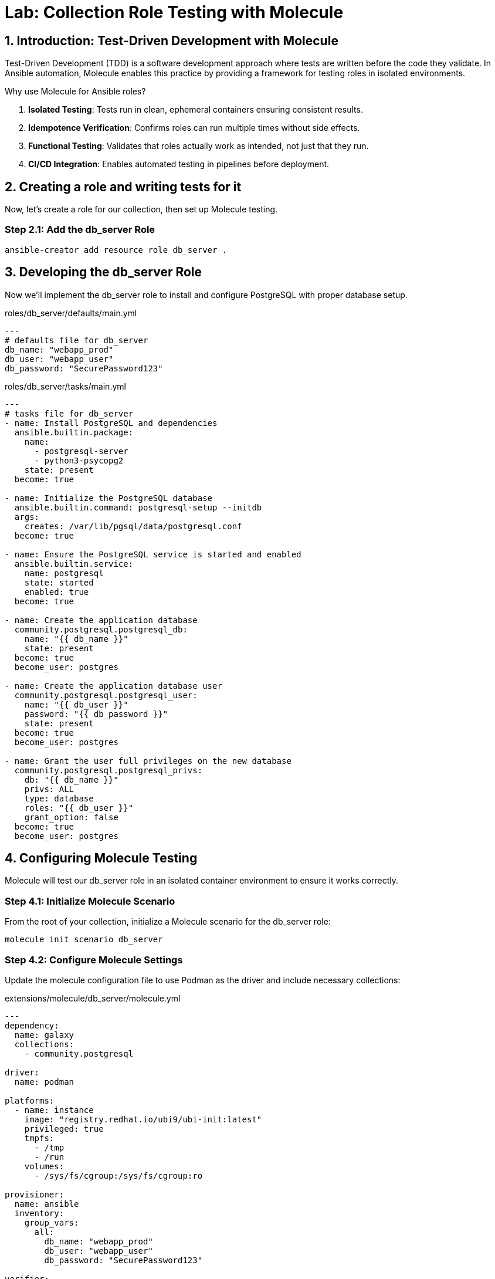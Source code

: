 = Lab: Collection Role Testing with Molecule

== 1. Introduction: Test-Driven Development with Molecule

Test-Driven Development (TDD) is a software development approach where tests are written before the code they validate. In Ansible automation, Molecule enables this practice by providing a framework for testing roles in isolated environments.

.Why use Molecule for Ansible roles?

. **Isolated Testing**: Tests run in clean, ephemeral containers ensuring consistent results.
. **Idempotence Verification**: Confirms roles can run multiple times without side effects.
. **Functional Testing**: Validates that roles actually work as intended, not just that they run.
. **CI/CD Integration**: Enables automated testing in pipelines before deployment.

== 2. Creating a role and writing tests for it

Now, let's create a role for our collection, then set up Molecule testing.

=== Step 2.1: Add the db_server Role

[source,bash,role=execute]
----
ansible-creator add resource role db_server .
----

== 3. Developing the db_server Role

Now we'll implement the db_server role to install and configure PostgreSQL with proper database setup.

[source,yaml,role=execute,title="roles/db_server/defaults/main.yml"]
----
---
# defaults file for db_server
db_name: "webapp_prod"
db_user: "webapp_user"
db_password: "SecurePassword123"
----

[source,yaml,role=execute,title="roles/db_server/tasks/main.yml"]
----
---
# tasks file for db_server
- name: Install PostgreSQL and dependencies
  ansible.builtin.package:
    name:
      - postgresql-server
      - python3-psycopg2
    state: present
  become: true

- name: Initialize the PostgreSQL database
  ansible.builtin.command: postgresql-setup --initdb
  args:
    creates: /var/lib/pgsql/data/postgresql.conf
  become: true

- name: Ensure the PostgreSQL service is started and enabled
  ansible.builtin.service:
    name: postgresql
    state: started
    enabled: true
  become: true

- name: Create the application database
  community.postgresql.postgresql_db:
    name: "{{ db_name }}"
    state: present
  become: true
  become_user: postgres

- name: Create the application database user
  community.postgresql.postgresql_user:
    name: "{{ db_user }}"
    password: "{{ db_password }}"
    state: present
  become: true
  become_user: postgres

- name: Grant the user full privileges on the new database
  community.postgresql.postgresql_privs:
    db: "{{ db_name }}"
    privs: ALL
    type: database
    roles: "{{ db_user }}"
    grant_option: false
  become: true
  become_user: postgres
----

== 4. Configuring Molecule Testing

Molecule will test our db_server role in an isolated container environment to ensure it works correctly.

=== Step 4.1: Initialize Molecule Scenario

From the root of your collection, initialize a Molecule scenario for the db_server role:

[source,bash,role=execute]
----
molecule init scenario db_server
----

=== Step 4.2: Configure Molecule Settings

Update the molecule configuration file to use Podman as the driver and include necessary collections:

[source,yaml,role=execute,title="extensions/molecule/db_server/molecule.yml"]
----
---
dependency:
  name: galaxy
  collections:
    - community.postgresql

driver:
  name: podman

platforms:
  - name: instance
    image: "registry.redhat.io/ubi9/ubi-init:latest"
    privileged: true
    tmpfs:
      - /tmp
      - /run
    volumes:
      - /sys/fs/cgroup:/sys/fs/cgroup:ro

provisioner:
  name: ansible
  inventory:
    group_vars:
      all:
        db_name: "webapp_prod"
        db_user: "webapp_user"
        db_password: "SecurePassword123"

verifier:
  name: ansible
----

=== Step 4.3: Update the Converge Playbook

Modify the converge playbook to use the full collection role name:

[source,yaml,role=execute,title="extensions/molecule/db_server/converge.yml"]
----
---
- name: Converge
  hosts: all
  tasks:
    - name: "Include the db_server role"
      ansible.builtin.include_role:
        name: "ansible_bootcamp.my_collection.db_server"
----

=== Step 4.4: Create Functional Tests

Create a verification playbook that performs functional testing of the database setup:

[source,yaml,role=execute,title="extensions/molecule/db_server/verify.yml"]
----
---
- name: Verify
  hosts: all
  tasks:
    - name: "FUNCTIONAL TEST: Connect as the new user and create a table"
      community.postgresql.postgresql_query:
        login_user: "{{ db_user }}"
        login_password: "{{ db_password }}"
        db: "{{ db_name }}"
        query: "CREATE TABLE IF NOT EXISTS molecule_verify (id INT);"

    - name: "FUNCTIONAL TEST: Write data to the new table"
      community.postgresql.postgresql_query:
        login_user: "{{ db_user }}"
        login_password: "{{ db_password }}"
        db: "{{ db_name }}"
        query: "INSERT INTO molecule_verify (id) VALUES (1);"

    - name: "FUNCTIONAL TEST: Read data back and verify the result"
      community.postgresql.postgresql_query:
        login_user: "{{ db_user }}"
        login_password: "{{ db_password }}"
        db: "{{ db_name }}"
        query: "SELECT COUNT(*) FROM molecule_verify;"
        register: query_result
        changed_when: false

    - name: "Assert that one record was found"
      ansible.builtin.assert:
        that:
          - query_result.query_result[0].count == 1
        fail_msg: "Verification failed! Expected to find 1 record but found {{ query_result.query_result[0].count }}."
        success_msg: "Verification successful! The DB user can connect, write, and read."
----

== 5. Running the Test Suite

Now let's execute the complete Molecule test suite to validate our db_server role.

=== Step 5.1: Execute the Tests

From the root of your `ansible_bootcamp.my_collection` directory, run the Molecule test suite:

[source,bash,role=execute]
----
molecule test -s db_server
----

NOTE: If you encounter issues with the container driver, ensure Podman is properly installed and configured for your environment.

=== Step 5.2: Understanding the Test Sequence

Molecule executes a comprehensive test sequence to validate your role:

. **Dependency:** Install required Ansible collections (community.postgresql)
. **Create:** Start an isolated Podman container with UBI9 base image
. **Prepare:** (Optional preparation steps - skipped in this scenario)
. **Converge:** Execute the db_server role to install and configure PostgreSQL
. **Idempotence:** Run the role again to verify no changes occur (ensures safe re-runs)
. **Verify:** Execute functional tests to validate database operations work correctly
. **Destroy:** Clean up the test container

The test suite validates that your db_server role successfully installs PostgreSQL, creates the application database and user, and enables functional database operations.

Further documentation are provided below for those who are interested to learn more:

* https://molecule.readthedocs.io/en/latest/[Molecule Documentation,window=_blank]
* https://ansible.readthedocs.io/projects/creator/[Ansible Creator Documentation,window=_blank]
* https://docs.ansible.com/ansible/latest/user_guide/collections_using.html[Ansible Collections Guide,window=_blank]

== 6. Conclusion

Congratulations! You have successfully implemented Test-Driven Development for Ansible automation by:

. Creating an Ansible collection with a db_server role
. Implementing PostgreSQL installation and configuration
. Configuring Molecule for isolated testing with functional verification
. Running comprehensive tests that validate role functionality and idempotence

This TDD approach ensures your automation is reliable, maintainable, and ready for production deployment. The skills you've learned here form the foundation for developing high-quality Ansible content that can be confidently deployed in enterprise environments.
